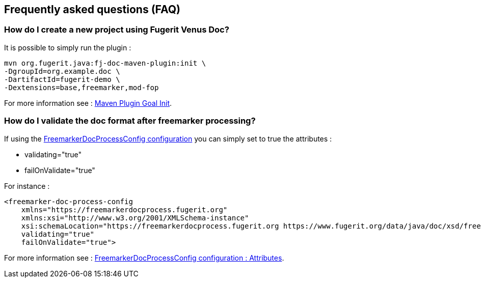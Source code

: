 <<<
[#doc-faq]
== Frequently asked questions (FAQ)

[#doc-daq-create-project]
=== How do I create a new project using Fugerit Venus Doc?

It is possible to simply run the plugin :

[source,shell]
----
mvn org.fugerit.java:fj-doc-maven-plugin:init \
-DgroupId=org.example.doc \
-DartifactId=fugerit-demo \
-Dextensions=base,freemarker,mod-fop
----

For more information see : xref:02_2_maven_plugin_init.adoc#maven-plugin-goal-init[Maven Plugin Goal Init].


[#doc-daq-validate-document]
=== How do I validate the doc format after freemarker processing?

If using the xref:04_1_doc_freemarker_config.adoc#doc-freemarker-config[FreemarkerDocProcessConfig configuration]
you can simply set to true the attributes :

* validating="true"
* failOnValidate="true"

For instance :

[source,xml]
----
<freemarker-doc-process-config
    xmlns="https://freemarkerdocprocess.fugerit.org"
    xmlns:xsi="http://www.w3.org/2001/XMLSchema-instance"
    xsi:schemaLocation="https://freemarkerdocprocess.fugerit.org https://www.fugerit.org/data/java/doc/xsd/freemarker-doc-process-1-0.xsd"
    validating="true"
    failOnValidate="true">
----

For more information see : xref:04_1_doc_freemarker_config.adoc#doc-freemarker-config-attributes[FreemarkerDocProcessConfig configuration : Attributes].